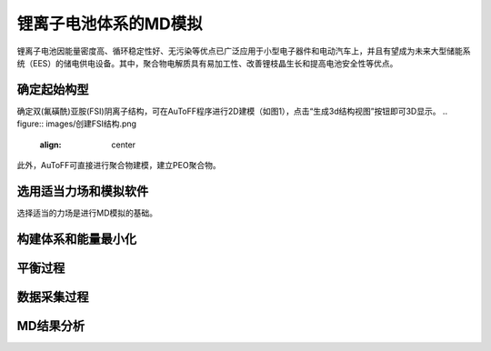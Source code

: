 .. _Li-electrolyte:

锂离子电池体系的MD模拟
================================================
锂离子电池因能量密度高、循环稳定性好、无污染等优点已广泛应用于小型电子器件和电动汽车上，并且有望成为未来大型储能系统（EES）的储电供电设备。其中，聚合物电解质具有易加工性、改善锂枝晶生长和提高电池安全性等优点。


确定起始构型
-------------------------------------------------------
确定双(氟磺酰)亚胺(FSI)阴离子结构，可在AuToFF程序进行2D建模（如图1），点击“生成3d结构视图”按钮即可3D显示。
.. figure:: images/创建FSI结构.png
    :align: center
.. centered::图3.1  创建FSI结构

此外，AuToFF可直接进行聚合物建模，建立PEO聚合物。


选用适当力场和模拟软件
-------------------------------------------------------
选择适当的力场是进行MD模拟的基础。


构建体系和能量最小化
-------------------------------------------------------



平衡过程
-------------------------------------------------------


数据采集过程
-------------------------------------------------------



MD结果分析
-------------------------------------------------------
